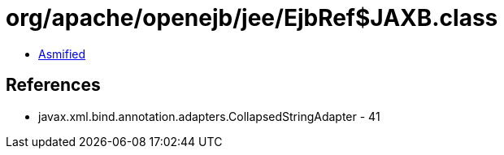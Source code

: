 = org/apache/openejb/jee/EjbRef$JAXB.class

 - link:EjbRef$JAXB-asmified.java[Asmified]

== References

 - javax.xml.bind.annotation.adapters.CollapsedStringAdapter - 41
